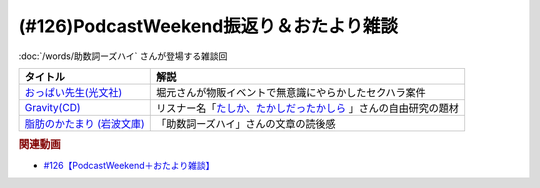 .. _雑談126参考文献:

.. :ref:`雑談126参考文献 <雑談126参考文献>`

(#126)PodcastWeekend振返り＆おたより雑談
======================================================

:doc:`/words/助数詞ーズハイ` さんが登場する雑談回

.. raw:: html

  <!--おっぱい先生--><a href="https://www.amazon.co.jp/%E3%81%8A%E3%81%A3%E3%81%B1%E3%81%84%E5%85%88%E7%94%9F-%E6%B3%89-%E3%82%86%E3%81%9F%E3%81%8B-ebook/dp/B088GX2C39?crid=37BU18N2Q3L8K&keywords=%E3%81%8A%E3%81%A3%E3%81%B1%E3%81%84%E5%85%88%E7%94%9F&qid=1653102524&sprefix=%E3%81%8A%E3%81%A3%E3%81%B1%E3%81%84%E3%81%9B%E3%82%93%E3%81%9B%E3%81%84%2Caps%2C164&sr=8-11&linkCode=li1&tag=takaoutputblo-22&linkId=e382bf8cb3d5790d50c71520c1a2c4d1&language=ja_JP&ref_=as_li_ss_il" target="_blank"><img border="0" src="//ws-fe.amazon-adsystem.com/widgets/q?_encoding=UTF8&ASIN=B088GX2C39&Format=_SL110_&ID=AsinImage&MarketPlace=JP&ServiceVersion=20070822&WS=1&tag=takaoutputblo-22&language=ja_JP" ></a><img src="https://ir-jp.amazon-adsystem.com/e/ir?t=takaoutputblo-22&language=ja_JP&l=li1&o=9&a=B088GX2C39" width="1" height="1" border="0" alt="" style="border:none !important; margin:0px !important;" />
  <!--Gravity--><a href="https://www.amazon.co.jp/Gravity%E7%9B%A4-%E3%80%8CGravity-%E3%82%A2%E3%82%AB%E3%82%B7%E3%82%A2%E3%80%8D-CD-DVD/dp/B08KF5LN2D?__mk_ja_JP=%E3%82%AB%E3%82%BF%E3%82%AB%E3%83%8A&crid=ZEKPO5WDGN84&keywords=Gravity+BUMP+OF+CHICKEN&qid=1653105299&s=dvd&sprefix=gravity+bump+of+chicken%2Cdvd%2C191&sr=1-1-catcorr&linkCode=li1&tag=takaoutputblo-22&linkId=5a50c7e0ee9b4dba59527efcf8852262&language=ja_JP&ref_=as_li_ss_il" target="_blank"><img border="0" src="//ws-fe.amazon-adsystem.com/widgets/q?_encoding=UTF8&ASIN=B08KF5LN2D&Format=_SL110_&ID=AsinImage&MarketPlace=JP&ServiceVersion=20070822&WS=1&tag=takaoutputblo-22&language=ja_JP" ></a><img src="https://ir-jp.amazon-adsystem.com/e/ir?t=takaoutputblo-22&language=ja_JP&l=li1&o=9&a=B08KF5LN2D" width="1" height="1" border="0" alt="" style="border:none !important; margin:0px !important;" />
  <!--脂肪のかたまり (岩波文庫) --><a href="https://www.amazon.co.jp/%E8%84%82%E8%82%AA%E3%81%AE%E3%81%8B%E3%81%9F%E3%81%BE%E3%82%8A-%E5%B2%A9%E6%B3%A2%E6%96%87%E5%BA%AB-%E3%82%AE%E3%83%BC%E3%83%BB%E3%83%89%E3%83%BB%E3%83%A2%E3%83%BC%E3%83%91%E3%83%83%E3%82%B5%E3%83%B3/dp/4003255011?keywords=%E3%83%A2%E3%83%BC%E3%83%91%E3%83%83%E3%82%B5%E3%83%B3+%E8%84%82%E8%82%AA%E3%81%AE%E5%A1%8A&qid=1653106362&sprefix=%E3%83%A2%E3%83%BC%E3%83%91%E3%83%83%E3%82%B5%E3%83%B3+%E8%84%82%E8%82%AA%E3%81%AE%2Caps%2C182&sr=8-1&linkCode=li1&tag=takaoutputblo-22&linkId=c0a75f9206d63c4b5c451fe7763c947f&language=ja_JP&ref_=as_li_ss_il" target="_blank"><img border="0" src="//ws-fe.amazon-adsystem.com/widgets/q?_encoding=UTF8&ASIN=4003255011&Format=_SL110_&ID=AsinImage&MarketPlace=JP&ServiceVersion=20070822&WS=1&tag=takaoutputblo-22&language=ja_JP" ></a><img src="https://ir-jp.amazon-adsystem.com/e/ir?t=takaoutputblo-22&language=ja_JP&l=li1&o=9&a=4003255011" width="1" height="1" border="0" alt="" style="border:none !important; margin:0px !important;" />


+------------------------------+------------------------------------------------------------------+
|           タイトル           |                               解説                               |
+==============================+==================================================================+
| `おっぱい先生(光文社)`_      | 堀元さんが物販イベントで無意識にやらかしたセクハラ案件           |
+------------------------------+------------------------------------------------------------------+
| `Gravity(CD)`_               | リスナー名「`たしか、たかしだったかしら`_ 」さんの自由研究の題材 |
+------------------------------+------------------------------------------------------------------+
| `脂肪のかたまり (岩波文庫)`_ | 「助数詞ーズハイ」さんの文章の読後感                             |
+------------------------------+------------------------------------------------------------------+

.. _脂肪のかたまり (岩波文庫): https://amzn.to/3MHH7hG
.. _Gravity(CD): https://amzn.to/3wxehdV
.. _おっぱい先生(光文社): https://amzn.to/3MEeOjS
.. _たしか、たかしだったかしら: https://twitter.com/Firefly_2355/status/1527908855237464064

.. rubric:: 関連動画
* `#126【PodcastWeekend＋おたより雑談】`_

.. _#126【PodcastWeekend＋おたより雑談】: https://www.youtube.com/watch?v=VdVT4zYSH24

